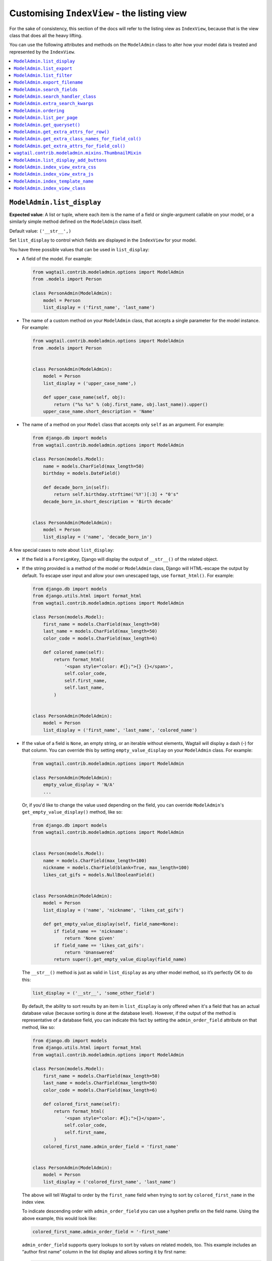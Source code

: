 ============================================
Customising ``IndexView`` - the listing view
============================================

For the sake of consistency, this section of the docs will refer to the listing
view as ``IndexView``, because that is the view class that does all the heavy
lifting.

You can use the following attributes and methods on the ``ModelAdmin`` class to
alter how your model data is treated and represented by the ``IndexView``.

.. contents::
    :local:
    :depth: 1

.. _modeladmin_list_display:

---------------------------
``ModelAdmin.list_display``
---------------------------

**Expected value**: A list or tuple, where each item is the name of a field or
single-argument callable on your model, or a similarly simple method defined
on the ``ModelAdmin`` class itself.

Default value: ``('__str__',)``

Set ``list_display`` to control which fields are displayed in the ``IndexView``
for your model.

You have three possible values that can be used in ``list_display``:

-   A field of the model. For example:

    .. code-block:: python

        from wagtail.contrib.modeladmin.options import ModelAdmin
        from .models import Person

        class PersonAdmin(ModelAdmin):
            model = Person
            list_display = ('first_name', 'last_name')


-   The name of a custom method on your ``ModelAdmin`` class, that accepts a
    single parameter for the model instance. For example:

    .. code-block:: python

        from wagtail.contrib.modeladmin.options import ModelAdmin
        from .models import Person


        class PersonAdmin(ModelAdmin):
            model = Person
            list_display = ('upper_case_name',)

            def upper_case_name(self, obj):
                return ("%s %s" % (obj.first_name, obj.last_name)).upper()
            upper_case_name.short_description = 'Name'


-   The name of a method on your ``Model`` class that accepts only ``self`` as
    an argument. For example:

    .. code-block:: python

        from django.db import models
        from wagtail.contrib.modeladmin.options import ModelAdmin

        class Person(models.Model):
            name = models.CharField(max_length=50)
            birthday = models.DateField()

            def decade_born_in(self):
                return self.birthday.strftime('%Y')[:3] + "0's"
            decade_born_in.short_description = 'Birth decade'


        class PersonAdmin(ModelAdmin):
            model = Person
            list_display = ('name', 'decade_born_in')


A few special cases to note about ``list_display``:

-   If the field is a ``ForeignKey``, Django will display the output of
    ``__str__()`` of the related object.

-   If the string provided is a method of the model or ``ModelAdmin`` class,
    Django will HTML-escape the output by default. To escape user input and
    allow your own unescaped tags, use ``format_html()``. For example:

    .. code-block:: python

        from django.db import models
        from django.utils.html import format_html
        from wagtail.contrib.modeladmin.options import ModelAdmin

        class Person(models.Model):
            first_name = models.CharField(max_length=50)
            last_name = models.CharField(max_length=50)
            color_code = models.CharField(max_length=6)

            def colored_name(self):
                return format_html(
                    '<span style="color: #{};">{} {}</span>',
                    self.color_code,
                    self.first_name,
                    self.last_name,
                )


        class PersonAdmin(ModelAdmin):
            model = Person
            list_display = ('first_name', 'last_name', 'colored_name')


-   If the value of a field is ``None``, an empty string, or an iterable
    without elements, Wagtail will display a dash (-) for that column. You can
    override this by setting ``empty_value_display`` on your ``ModelAdmin``
    class. For example:

    .. code-block:: python

        from wagtail.contrib.modeladmin.options import ModelAdmin

        class PersonAdmin(ModelAdmin):
            empty_value_display = 'N/A'
            ...


    Or, if you'd like to change the value used depending on the field, you can
    override ``ModelAdmin``'s ``get_empty_value_display()`` method, like so:

    .. code-block:: python

        from django.db import models
        from wagtail.contrib.modeladmin.options import ModelAdmin


        class Person(models.Model):
            name = models.CharField(max_length=100)
            nickname = models.CharField(blank=True, max_length=100)
            likes_cat_gifs = models.NullBooleanField()


        class PersonAdmin(ModelAdmin):
            model = Person
            list_display = ('name', 'nickname', 'likes_cat_gifs')

            def get_empty_value_display(self, field_name=None):
                if field_name == 'nickname':
                    return 'None given'
                if field_name == 'likes_cat_gifs':
                    return 'Unanswered'
                return super().get_empty_value_display(field_name)


    The ``__str__()`` method is just as valid
    in ``list_display`` as any other model method, so it’s perfectly OK to do
    this:

    .. code-block:: python

        list_display = ('__str__', 'some_other_field')


    By default, the ability to sort results by an item in ``list_display`` is
    only offered when it's a field that has an actual database value (because
    sorting is done at the database level). However, if the output of the
    method is representative of a database field, you can indicate this fact by
    setting the ``admin_order_field`` attribute on that method, like so:

    .. code-block:: python

        from django.db import models
        from django.utils.html import format_html
        from wagtail.contrib.modeladmin.options import ModelAdmin

        class Person(models.Model):
            first_name = models.CharField(max_length=50)
            last_name = models.CharField(max_length=50)
            color_code = models.CharField(max_length=6)

            def colored_first_name(self):
                return format_html(
                    '<span style="color: #{};">{}</span>',
                    self.color_code,
                    self.first_name,
                )
            colored_first_name.admin_order_field = 'first_name'


        class PersonAdmin(ModelAdmin):
            model = Person
            list_display = ('colored_first_name', 'last_name')


    The above will tell Wagtail to order by the ``first_name`` field when
    trying to sort by ``colored_first_name`` in the index view.

    To indicate descending order with ``admin_order_field`` you can use a
    hyphen prefix on the field name. Using the above example, this would look
    like:

    .. code-block:: python

        colored_first_name.admin_order_field = '-first_name'


    ``admin_order_field`` supports query lookups to sort by values on related
    models, too. This example includes an “author first name” column in the
    list display and allows sorting it by first name:

    .. code-block:: python

        from django.db import models


        class Blog(models.Model):
            title = models.CharField(max_length=255)
            author = models.ForeignKey(Person, on_delete=models.CASCADE)

            def author_first_name(self, obj):
                return obj.author.first_name

            author_first_name.admin_order_field = 'author__first_name'


-   Elements of ``list_display`` can also be properties. Please note however,
    that due to the way properties work in Python, setting
    ``short_description`` on a property is only possible when using the
    ``property()`` function and **not** with the ``@property`` decorator.

    For example:

    .. code-block:: python

        from django.db import models
        from wagtail.contrib.modeladmin.options import ModelAdmin

        class Person(models.Model):
            first_name = models.CharField(max_length=50)
            last_name = models.CharField(max_length=50)

            def full_name_property(self):
                return self.first_name + ' ' + self.last_name
            full_name_property.short_description = "Full name of the person"

            full_name = property(full_name_property)


        class PersonAdmin(ModelAdmin):
            list_display = ('full_name',)


.. _modeladmin_list_export:

---------------------------
``ModelAdmin.list_export``
---------------------------

**Expected value**: A list or tuple, where each item is the name of a field or
single-argument callable on your model, or a similarly simple method defined
on the ``ModelAdmin`` class itself.

Set ``list_export`` to set the fields you wish to be exported as columns when
downloading a spreadsheet version of your index_view

.. code-block:: python

    class PersonAdmin(ModelAdmin):
        list_export = ('is_staff', 'company')


.. _modeladmin_list_filter:

---------------------------
``ModelAdmin.list_filter``
---------------------------

**Expected value**: A list or tuple, where each item is the name of model field
of type ``BooleanField``, ``CharField``, ``DateField``, ``DateTimeField``,
``IntegerField`` or ``ForeignKey``.

Set ``list_filter`` to activate filters in the right sidebar of the list page
for your model. For example:

.. code-block:: python

    class PersonAdmin(ModelAdmin):
        list_filter = ('is_staff', 'company')


.. _modeladmin_export_filename:

------------------------------
``ModelAdmin.export_filename``
------------------------------

**Expected value**: A string specifying the filename of an exported spreadsheet,
without file extensions.

.. code-block:: python

    class PersonAdmin(ModelAdmin):
        export_filename = 'people_spreadsheet'


.. _modeladmin_search_fields:

----------------------------
``ModelAdmin.search_fields``
----------------------------

**Expected value**: A list or tuple, where each item is the name of a model
field of type ``CharField``, ``TextField``, ``RichTextField`` or
``StreamField``.

Set ``search_fields`` to enable a search box at the top of the index page
for your model. You should add names of any fields on the model that should
be searched whenever somebody submits a search query using the search box.

Searching is handled via Django's QuerySet API by default,
see `ModelAdmin.search_handler_class`_ about changing this behaviour.
This means by default it will work for all models, whatever search backend
your project is using, and without any additional setup or configuration.


.. _modeladmin_search_handler_class:

-----------------------------------
``ModelAdmin.search_handler_class``
-----------------------------------

**Expected value**: A subclass of
``wagtail.contrib.modeladmin.helpers.search.BaseSearchHandler``

The default value is ``DjangoORMSearchHandler``, which uses the Django ORM to
perform lookups on the fields specified by ``search_fields``.

If you would prefer to use the built-in Wagtail search backend to search your
models, you can use the ``WagtailBackendSearchHandler`` class instead. For
example:

.. code-block:: python

    from wagtail.contrib.modeladmin.helpers import WagtailBackendSearchHandler

    from .models import Person

    class PersonAdmin(ModelAdmin):
        model = Person
        search_handler_class = WagtailBackendSearchHandler


Extra considerations when using ``WagtailBackendSearchHandler``
===============================================================


``ModelAdmin.search_fields`` is used differently
------------------------------------------------

The value of ``search_fields`` is passed to the underlying search backend to
limit the fields used when matching. Each item in the list must be indexed
on your model using :ref:`wagtailsearch_index_searchfield`.

To allow matching on **any** indexed field, set the ``search_fields`` attribute
on your ``ModelAdmin`` class to ``None``, or remove it completely.


Indexing extra fields using ``index.FilterField``
-------------------------------------------------

The underlying search backend must be able to interpret all of the fields and
relationships used in the queryset created by ``IndexView``, including those
used in ``prefetch()`` or ``select_related()`` queryset methods, or used in
``list_display``, ``list_filter`` or ``ordering``.

Be sure to test things thoroughly in a development environment (ideally
using the same search backend as you use in production). Wagtail will raise
an ``IndexError`` if the backend encounters something it does not understand,
and will tell you what you need to change.


.. _modeladmin_extra_search_kwargs:

----------------------------------
``ModelAdmin.extra_search_kwargs``
----------------------------------

**Expected value**: A dictionary of keyword arguments that will be passed on to the ``search()`` method of
``search_handler_class``.

For example, to override the ``WagtailBackendSearchHandler`` default operator you could do the following:

.. code-block:: python

    from wagtail.contrib.modeladmin.helpers import WagtailBackendSearchHandler
    from wagtail.search.utils import OR

    from .models import IndexedModel

    class DemoAdmin(ModelAdmin):
        model = IndexedModel
        search_handler_class = WagtailBackendSearchHandler
        extra_search_kwargs = {'operator': OR}


.. _modeladmin_ordering:

---------------------------
``ModelAdmin.ordering``
---------------------------

**Expected value**: A list or tuple in the same format as a model’s
:attr:`~django.db.models.Options.ordering` parameter.

Set ``ordering`` to specify the default ordering of objects when listed by
IndexView.  If not provided, the model’s default ordering will be respected.

If you need to specify a dynamic order (for example, depending on user or
language) you can override the ``get_ordering()`` method instead.


.. _modeladmin_list_per_page:

----------------------------
``ModelAdmin.list_per_page``
----------------------------

**Expected value**: A positive integer

Set ``list_per_page`` to control how many items appear on each paginated page
of the index view. By default, this is set to ``100``.


.. _modeladmin_get_queryset:

-----------------------------
``ModelAdmin.get_queryset()``
-----------------------------

**Must return**: A QuerySet

The ``get_queryset`` method returns the 'base' QuerySet for your model, to
which any filters and search queries are applied. By default, the ``all()``
method of your model's default manager is used. But, if for any reason you
only want a certain sub-set of objects to appear in the IndexView listing,
overriding the ``get_queryset`` method on your ``ModelAdmin`` class can help
you with that. The method takes an ``HttpRequest`` object as a parameter, so
limiting objects by the current logged-in user is possible.

For example:

.. code-block:: python

    from django.db import models
    from wagtail.contrib.modeladmin.options import ModelAdmin

    class Person(models.Model):
        first_name = models.CharField(max_length=50)
        last_name = models.CharField(max_length=50)
        managed_by = models.ForeignKey('auth.User', on_delete=models.CASCADE)


    class PersonAdmin(ModelAdmin):
        model = Person
        list_display = ('first_name', 'last_name')

        def get_queryset(self, request):
            qs = super().get_queryset(request)
            # Only show people managed by the current user
            return qs.filter(managed_by=request.user)


.. _modeladmin_get_extra_attrs_for_row:

----------------------------------------------------
``ModelAdmin.get_extra_attrs_for_row()``
----------------------------------------------------

**Must return**: A dictionary

The ``get_extra_attrs_for_row`` method allows you to add html attributes to
the opening ``<tr>`` tag for each result, in addition to the ``data-object_pk`` and
``class`` attributes already added by the ``result_row_display`` template tag.

If you want to add additional CSS classes, simply provide those class names
as a string value using the ``'class'`` key, and the ``odd``/``even`` will be appended
to your custom class names when rendering.

For example, if you wanted to add some additional class names based on field
values, you could do something like:

.. code-block:: python

    from decimal import Decimal
    from django.db import models
    from wagtail.contrib.modeladmin.options import ModelAdmin

    class BankAccount(models.Model):
        name = models.CharField(max_length=50)
        account_number = models.CharField(max_length=50)
        balance = models.DecimalField(max_digits=5, num_places=2)


    class BankAccountAdmin(ModelAdmin):
        list_display = ('name', 'account_number', 'balance')

        def get_extra_attrs_for_row(self, obj, context):
            if obj.balance < Decimal('0.00'):
                classname = 'balance-negative'
            else:
                classname = 'balance-positive'
            return {
                'class': classname,
            }


.. _modeladmin_get_extra_class_names_for_field_col:

----------------------------------------------------
``ModelAdmin.get_extra_class_names_for_field_col()``
----------------------------------------------------

**Must return**: A list

The ``get_extra_class_names_for_field_col`` method allows you to add additional
CSS class names to any of the columns defined by ``list_display`` for your
model. The method takes two parameters:

-   ``obj``: the object being represented by the current row
-   ``field_name``: the item from ``list_display`` being represented by the
    current column

For example, if you'd like to apply some conditional formatting to a cell
depending on the row's value, you could do something like:

.. code-block:: python

    from decimal import Decimal
    from django.db import models
    from wagtail.contrib.modeladmin.options import ModelAdmin

    class BankAccount(models.Model):
        name = models.CharField(max_length=50)
        account_number = models.CharField(max_length=50)
        balance = models.DecimalField(max_digits=5, num_places=2)


    class BankAccountAdmin(ModelAdmin):
        list_display = ('name', 'account_number', 'balance')

        def get_extra_class_names_for_field_col(self, obj, field_name):
            if field_name == 'balance':
                if obj.balance <= Decimal('-100.00'):
                    return ['brand-danger']
                elif obj.balance <= Decimal('-0.00'):
                    return ['brand-warning']
                elif obj.balance <= Decimal('50.00'):
                    return ['brand-info']
                else:
                    return ['brand-success']
            return []


.. _modeladmin_get_extra_attrs_for_field_col:

----------------------------------------------------
``ModelAdmin.get_extra_attrs_for_field_col()``
----------------------------------------------------

**Must return**: A dictionary

The ``get_extra_attrs_for_field_col`` method allows you to add additional HTML
attributes to any of the columns defined in ``list_display``. Like the
``get_extra_class_names_for_field_col`` method above, this method takes two
parameters:

-   ``obj``: the object being represented by the current row
-   ``field_name``: the item from ``list_display`` being represented by the
    current column

For example, you might like to add some tooltip text to a certain column, to
help give the value more context:

.. code-block:: python

    from django.db import models
    from wagtail.contrib.modeladmin.options import ModelAdmin


    class Person(models.Model):
        name = models.CharField(max_length=100)
        likes_cat_gifs = models.NullBooleanField()


    class PersonAdmin(ModelAdmin):
        model = Person
        list_display = ('name', 'likes_cat_gifs')

        def get_extra_attrs_for_field_col(self, obj, field_name=None):
            attrs = super().get_extra_attrs_for_field_col(obj, field_name)
            if field_name == 'likes_cat_gifs' and obj.likes_cat_gifs is None:
                attrs.update({
                    'title': (
                        'The person was shown several cat gifs, but failed to '
                        'indicate a preference.'
                    ),
                })
            return attrs


Or you might like to add one or more data attributes to help implement some
kind of interactivity using JavaScript:

.. code-block:: python

    from django.db import models
    from wagtail.contrib.modeladmin.options import ModelAdmin


    class Event(models.Model):
        title = models.CharField(max_length=255)
        start_date = models.DateField()
        end_date = models.DateField()
        start_time = models.TimeField()
        end_time = models.TimeField()


    class EventAdmin(ModelAdmin):
        model = Event
        list_display = ('title', 'start_date', 'end_date')

        def get_extra_attrs_for_field_col(self, obj, field_name=None):
            attrs = super().get_extra_attrs_for_field_col(obj, field_name)
            if field_name == 'start_date':
                # Add the start time as data to the 'start_date' cell
                attrs.update({ 'data-time': obj.start_time.strftime('%H:%M') })
            elif field_name == 'end_date':
                # Add the end time as data to the 'end_date' cell
                attrs.update({ 'data-time': obj.end_time.strftime('%H:%M') })
            return attrs


.. _modeladmin_thumbnailmixin:

----------------------------------------------------
``wagtail.contrib.modeladmin.mixins.ThumbnailMixin``
----------------------------------------------------

If you're using ``wagtailimages.Image`` to define an image for each item in
your model, ``ThumbnailMixin`` can help you add thumbnail versions of that
image to each row in ``IndexView``. To use it, simply extend ``ThumbnailMixin``
as well as ``ModelAdmin`` when defining your ``ModelAdmin`` class, and
change a few attributes to change the thumbnail to your liking, like so:

.. code-block:: python

    from django.db import models
    from wagtail.contrib.modeladmin.mixins import ThumbnailMixin
    from wagtail.contrib.modeladmin.options import ModelAdmin

    class Person(models.Model):
        name = models.CharField(max_length=255)
        avatar = models.ForeignKey('wagtailimages.Image', on_delete=models.SET_NULL, null=True)
        likes_cat_gifs = models.NullBooleanField()

    class PersonAdmin(ThumbnailMixin, ModelAdmin):

        # Add 'admin_thumb' to list_display, where you want the thumbnail to appear
        list_display = ('admin_thumb', 'name', 'likes_cat_gifs')

        # Optionally tell IndexView to add buttons to a different column (if the
        # first column contains the thumbnail, the buttons are likely better off
        # displayed elsewhere)
        list_display_add_buttons = 'name'

        """
        Set 'thumb_image_field_name' to the name of the ForeignKey field that
        links to 'wagtailimages.Image'
        """
        thumb_image_field_name = 'avatar'

        # Optionally override the filter spec used to create each thumb
        thumb_image_filter_spec = 'fill-100x100' # this is the default

        # Optionally override the 'width' attribute value added to each `<img>` tag
        thumb_image_width = 50 # this is the default

        # Optionally override the class name added to each `<img>` tag
        thumb_classname = 'admin-thumb' # this is the default

        # Optionally override the text that appears in the column header
        thumb_col_header_text = 'image' # this is the default

        # Optionally specify a fallback image to be used when the object doesn't
        # have an image set, or the image has been deleted. It can an image from
        # your static files folder, or an external URL.
        thumb_default = 'https://lorempixel.com/100/100'


.. _modeladmin_list_display_add_buttons:

---------------------------------------
``ModelAdmin.list_display_add_buttons``
---------------------------------------

**Expected value**: A string matching one of the items in ``list_display``.

If for any reason you'd like to change which column the action buttons appear
in for each row, you can specify a different column using
``list_display_add_buttons`` on your ``ModelAdmin`` class. The value must
match one of the items your class's ``list_display`` attribute. By default,
buttons are added to the first column of each row.

See the ``ThumbnailMixin`` example above to see how
``list_display_add_buttons`` can be used.

.. _modeladmin_index_view_extra_css:

-----------------------------------
``ModelAdmin.index_view_extra_css``
-----------------------------------

**Expected value**: A list of path names of additional stylesheets to be added
to the ``IndexView``

See the following part of the docs to find out more:
:ref:`modeladmin_adding_css_and_js`

.. _modeladmin_index_view_extra_js:

-----------------------------------
``ModelAdmin.index_view_extra_js``
-----------------------------------

**Expected value**: A list of path names of additional js files to be added
to the ``IndexView``

See the following part of the docs to find out more:
:ref:`modeladmin_adding_css_and_js`

.. _modeladmin_index_template_name:

---------------------------------------
``ModelAdmin.index_template_name``
---------------------------------------

**Expected value**: The path to a custom template to use for ``IndexView``

See the following part of the docs to find out more:
:ref:`modeladmin_overriding_templates`

.. _modeladmin_index_view_class:

---------------------------------------
``ModelAdmin.index_view_class``
---------------------------------------

**Expected value**: A custom ``view`` class to replace
``modeladmin.views.IndexView``

See the following part of the docs to find out more:
:ref:`modeladmin_overriding_views`
